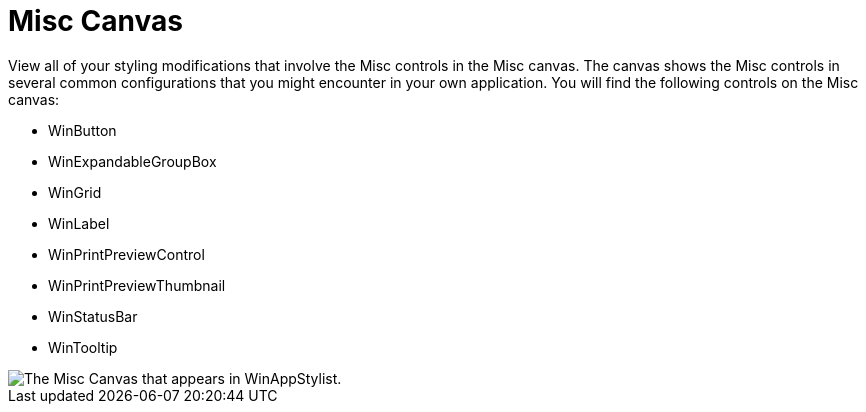 ﻿////

|metadata|
{
    "name": "styling-guide-misc-canvas",
    "controlName": [],
    "tags": [],
    "guid": "{C431B29C-8515-49FF-A175-B6A101E13804}",  
    "buildFlags": [],
    "createdOn": "0001-01-01T00:00:00Z"
}
|metadata|
////

= Misc Canvas

View all of your styling modifications that involve the Misc controls in the Misc canvas. The canvas shows the Misc controls in several common configurations that you might encounter in your own application. You will find the following controls on the Misc canvas:

* WinButton
* WinExpandableGroupBox
* WinGrid
* WinLabel
* WinPrintPreviewControl
* WinPrintPreviewThumbnail
* WinStatusBar
* WinTooltip

image::images/AppStyling_Misc_Canvas_01.png[The Misc Canvas that appears in WinAppStylist.]